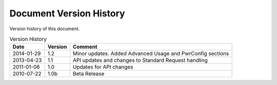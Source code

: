 Document Version History
========================

.. _table_xud_release_history:

Version history of this document.

.. table:: Version History
    :class: horizontal-borders vertical_borders

    +------------+---------+------------------------------------------------------------+
    | Date       | Version | Comment                                                    |
    +============+=========+============================================================+
    | 2014-01-29 | 1.2     | Minor updates. Added Advanced Usage and PwrConfig sections |
    +------------+---------+------------------------------------------------------------+
    | 2013-04-23 | 1.1     | API updates and changes to Standard Request handling       |
    +------------+---------+------------------------------------------------------------+
    | 2011-01-06 | 1.0     | Updates for API changes                                    |
    +------------+---------+------------------------------------------------------------+
    | 2010-07-22 | 1.0b    | Beta Release                                               |
    +------------+---------+------------------------------------------------------------+

